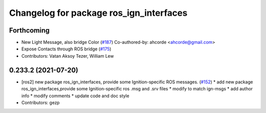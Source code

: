 ^^^^^^^^^^^^^^^^^^^^^^^^^^^^^^^^^^^^^^^^
Changelog for package ros_ign_interfaces
^^^^^^^^^^^^^^^^^^^^^^^^^^^^^^^^^^^^^^^^

Forthcoming
-----------
* New Light Message, also bridge Color (`#187 <https://github.com/osrf/ros_ign/issues/187>`_)
  Co-authored-by: ahcorde <ahcorde@gmail.com>
* Expose Contacts through ROS bridge (`#175 <https://github.com/osrf/ros_ign/issues/175>`_)
* Contributors: Vatan Aksoy Tezer, William Lew

0.233.2 (2021-07-20)
--------------------
* [ros2]  new package ros_ign_interfaces, provide some  Ignition-specific ROS messages. (`#152 <https://github.com/osrf/ros_ign/issues/152>`_)
  * add new package ros_ign_interfaces,provide some Ignition-specific ros .msg and .srv files
  * modify to match ign-msgs
  * add author info
  * modify comments
  * update code and doc style
* Contributors: gezp

